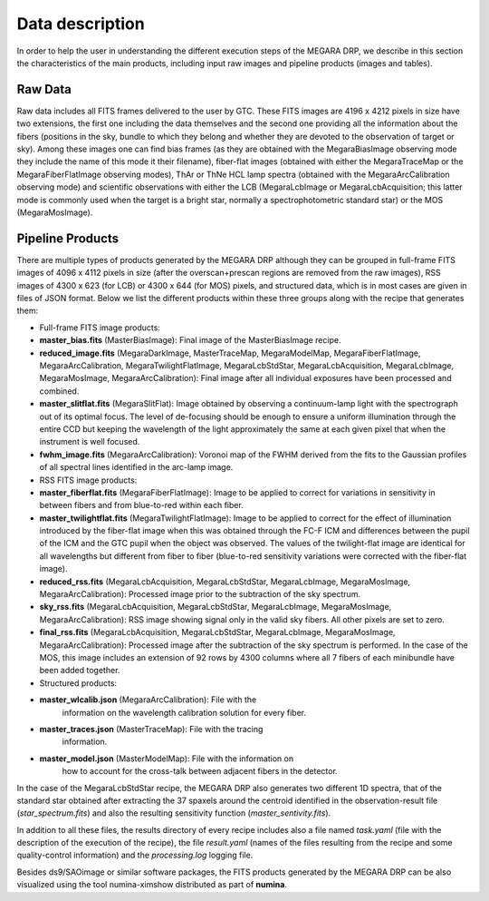 Data description
================

In order to help the user in understanding the different execution steps
of the MEGARA DRP, we describe in this section the characteristics of
the main products, including input raw images and pipeline products
(images and tables).

Raw Data
--------

Raw data includes all FITS frames delivered to the user by GTC. These
FITS images are 4196 x 4212 pixels in size have two extensions, the
first one including the data themselves and the second one providing all
the information about the fibers (positions in the sky, bundle to which
they belong and whether they are devoted to the observation of target or
sky). Among these images one can find bias frames (as they are obtained
with the MegaraBiasImage observing mode they include the name of this
mode it their filename), fiber-flat images (obtained with either the
MegaraTraceMap or the MegaraFiberFlatImage observing modes), ThAr or
ThNe HCL lamp spectra (obtained with the MegaraArcCalibration observing
mode) and scientific observations with either the LCB (MegaraLcbImage or
MegaraLcbAcquisition; this latter mode is commonly used when the target
is a bright star, normally a spectrophotometric standard star) or the
MOS (MegaraMosImage).

Pipeline Products
-----------------

There are multiple types of products generated by the MEGARA DRP
although they can be grouped in full-frame FITS images of 4096 x 4112
pixels in size (after the overscan+prescan regions are removed from the
raw images), RSS images of 4300 x 623 (for LCB) or 4300 x 644 (for MOS)
pixels, and structured data, which is in most cases are given in files
of JSON format. Below we list the different products within these three
groups along with the recipe that generates them:

-  Full-frame FITS image products:

-  **master_bias.fits** (MasterBiasImage): Final image of the
   MasterBiasImage recipe.

-  **reduced_image.fits** (MegaraDarkImage, MasterTraceMap,
   MegaraModelMap, MegaraFiberFlatImage, MegaraArcCalibration,
   MegaraTwilightFlatImage, MegaraLcbStdStar, MegaraLcbAcquisition,
   MegaraLcbImage, MegaraMosImage, MegaraArcCalibration): Final image
   after all individual exposures have been processed and combined.

-  **master_slitflat.fits** (MegaraSlitFlat): Image obtained by
   observing a continuum-lamp light with the spectrograph out of its
   optimal focus. The level of de-focusing should be enough to ensure a
   uniform illumination through the entire CCD but keeping the
   wavelength of the light approximately the same at each given pixel
   that when the instrument is well focused.

-  **fwhm_image.fits** (MegaraArcCalibration): Voronoi map of the FWHM
   derived from the fits to the Gaussian profiles of all spectral lines
   identified in the arc-lamp image.

-  RSS FITS image products:

-  **master_fiberflat.fits** (MegaraFiberFlatImage): Image to be applied
   to correct for variations in sensitivity in between fibers and from
   blue-to-red within each fiber.

-  **master_twilightflat.fits** (MegaraTwilightFlatImage): Image to be
   applied to correct for the effect of illumination introduced by the
   fiber-flat image when this was obtained through the FC-F ICM and
   differences between the pupil of the ICM and the GTC pupil when the
   object was observed. The values of the twilight-flat image are
   identical for all wavelengths but different from fiber to fiber
   (blue-to-red sensitivity variations were corrected with the
   fiber-flat image).

-  **reduced_rss.fits** (MegaraLcbAcquisition, MegaraLcbStdStar,
   MegaraLcbImage, MegaraMosImage, MegaraArcCalibration): Processed
   image prior to the subtraction of the sky spectrum.

-  **sky_rss.fits** (MegaraLcbAcquisition, MegaraLcbStdStar,
   MegaraLcbImage, MegaraMosImage, MegaraArcCalibration): RSS image
   showing signal only in the valid sky fibers. All other pixels are set
   to zero.

-  **final_rss.fits** (MegaraLcbAcquisition, MegaraLcbStdStar,
   MegaraLcbImage, MegaraMosImage, MegaraArcCalibration): Processed
   image after the subtraction of the sky spectrum is performed. In the
   case of the MOS, this image includes an extension of 92 rows by 4300
   columns where all 7 fibers of each minibundle have been added
   together.

-  Structured products:

-  **master_wlcalib.json** (MegaraArcCalibration): File with the
      information on the wavelength calibration solution for every
      fiber.

-  **master_traces.json** (MasterTraceMap): File with the tracing
      information.

-  **master_model.json** (MasterModelMap): File with the information on
      how to account for the cross-talk between adjacent fibers in the
      detector.

In the case of the MegaraLcbStdStar recipe, the MEGARA DRP also
generates two different 1D spectra, that of the standard star obtained
after extracting the 37 spaxels around the centroid identified in the
observation-result file (*star_spectrum.fits*) and also the resulting
sensitivity function (*master_sentivity.fits*).

In addition to all these files, the results directory of every recipe
includes also a file named *task.yaml* (file with the description of the
execution of the recipe), the file *result.yaml* (names of the files
resulting from the recipe and some quality-control information) and the
*processing.log* logging file.

Besides ds9/SAOimage or similar software packages, the FITS products
generated by the MEGARA DRP can be also visualized using the tool
numina-ximshow distributed as part of **numina**.


.. |image1| image:: _static/image2.png
   :width: 3.65278in
   :height: 2.34722in
.. |image2| image:: _static/image3.jpeg
   :width: 2.60208in
   :height: 2.04792in
.. |image3| image:: _static/image4.png
   :width: 6.81319in
   :height: 3.43194in
.. |image4| image:: _static/image5.png
   :width: 6.81319in
   :height: 3.43194in
.. |image5| image:: _static/image6.png
   :width: 6.81319in
   :height: 3.43194in
.. |image6| image:: _static/image6.png
   :width: 6.81319in
   :height: 3.43194in
.. |image7| image:: _static/image10.png
   :width: 6.63681in
   :height: 3.09306in
.. |image8| image:: _static/image12.png
   :width: 3in
   :height: 2.25in
.. |image9| image:: _static/image13.png
   :width: 3.04167in
   :height: 2.28056in
.. |image10| image:: _static/image19.png
   :width: 6.69306in
   :height: 1.28472in
.. |image11| image:: _static/image21.png
   :width: 6.69306in
   :height: 1.27917in
.. |Imagen que contiene edificio Descripción generada automáticamente| image:: _static/image24.png
   :width: 6.69306in
   :height: 1.38125in
.. |Captura de pantalla en blanco y negro Descripción generada automáticamente| image:: _static/image28.png
   :width: 3.35556in
   :height: 3.38542in
.. |image12| image:: _static/image30.png
   :width: 3.37205in
   :height: 3.36751in
.. |Imagen que contiene monitor, computadora, tabla Descripción generada automáticamente| image:: _static/image31.png
   :width: 3.38422in
   :height: 3.40178in
.. |Imagen que contiene mapa, texto Descripción generada automáticamente| image:: _static/image32.png
   :width: 3.34124in
   :height: 2.79245in
.. |image13| image:: _static/image33.png
   :width: 3.93424in
   :height: 2.80189in
.. |Captura de pantalla de un celular Descripción generada automáticamente| image:: _static/image34.png
   :width: 3.14708in
   :height: 2.41985in
.. |image14| image:: _static/image35.png
   :width: 3.1087in
   :height: 2.36637in
.. |image15| image:: _static/image36.png
   :width: 3.59647in
   :height: 2.66927in
.. |image16| image:: _static/image37.png
   :width: 3.5784in
   :height: 2.70836in
